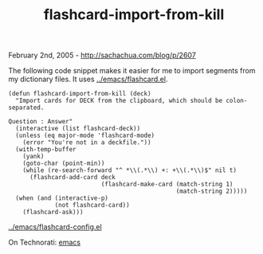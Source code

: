 #+TITLE: flashcard-import-from-kill

February 2nd, 2005 -
[[http://sachachua.com/blog/p/2607][http://sachachua.com/blog/p/2607]]

The following code snippet makes it easier for me to import segments
 from my dictionary files. It uses
[[http://sachachua.com/notebook/emacs/flashcard.el][../emacs/flashcard.el]].

#+BEGIN_EXAMPLE
    (defun flashcard-import-from-kill (deck)
      "Import cards for DECK from the clipboard, which should be colon-separated.

    Question : Answer"
      (interactive (list flashcard-deck))
      (unless (eq major-mode 'flashcard-mode)
        (error "You're not in a deckfile."))
      (with-temp-buffer
        (yank)
        (goto-char (point-min))
        (while (re-search-forward "^ *\\(.*\\) +: +\\(.*\\)$" nil t)
          (flashcard-add-card deck
                              (flashcard-make-card (match-string 1)
                                                   (match-string 2)))))
      (when (and (interactive-p)
                 (not flashcard-card))
        (flashcard-ask)))
#+END_EXAMPLE

[[http://sachachua.com/notebook/emacs/flashcard-config.el][../emacs/flashcard-config.el]]

On Technorati: [[http://www.technorati.com/tag/emacs][emacs]]
